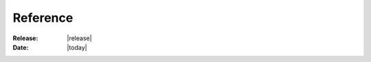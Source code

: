 .. _reference_page:

Reference
=============

.. bibliography::
   :style: unsrt
   

:Release: |release|
:Date: |today|
